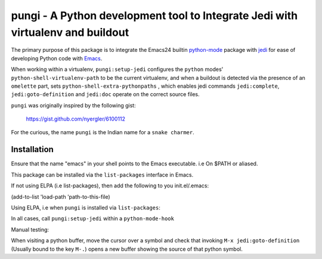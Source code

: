 ================================================================================
pungi - A Python development tool to Integrate Jedi with virtualenv and buildout
================================================================================

The primary purpose of this package is to integrate the Emacs24 builtin python-mode_
package with jedi_ for ease of developing Python code with Emacs_.

When working within a virtualenv, ``pungi:setup-jedi`` configures the
``python`` modes' ``python-shell-virtualenv-path`` to be the current
virtualenv, and when a buildout is detected via the presence of an
``omelette`` part, sets ``python-shell-extra-pythonpaths`` , which
enables jedi commands ``jedi:complete``, ``jedi:goto-definition`` and
``jedi:doc`` operate on the correct source files.

``pungi`` was originally inspired by the following gist:

    https://gist.github.com/nyergler/6100112

For the curious, the name ``pungi`` is the Indian name for a ``snake charmer``.

Installation
============
Ensure that the name "emacs" in your shell points to the Emacs
executable. i.e On $PATH or aliased.

This package can be installed via the ``list-packages`` interface in Emacs.

If not using ELPA (i.e list-packages), then add the following to
you init.el/.emacs:

(add-to-list 'load-path 'path-to-this-file)

Using ELPA, i.e when ``pungi`` is installed via ``list-packages``:

.. code-block: lisp

   (require 'pungi)


In all cases, call ``pungi:setup-jedi`` within a ``python-mode-hook``

.. code-block: lisp

   (add-hook #'python-mode-hook '(lambda () (pungi:setup-jedi)))


Manual testing:

When visiting a python buffer, move the cursor over a symbol and check
that invoking ``M-x jedi:goto-definition`` (Usually bound to the
key ``M-.``) opens a new buffer showing the source of that python
symbol.


.. _Emacs: https://www.gnu.org/software/emacs/
.. _Plone: http://www.plone.org
.. _Zope: http://www.zope.org
.. _buildout: http://www.buildout.org/en/latest/
.. _jedi: http://jedi.jedidjah.ch/en/latest/
.. _python-mode: https://github.com/fgallina/python.el
.. _virtualenv: https://virtualenv.pypa.io/en/latest/
